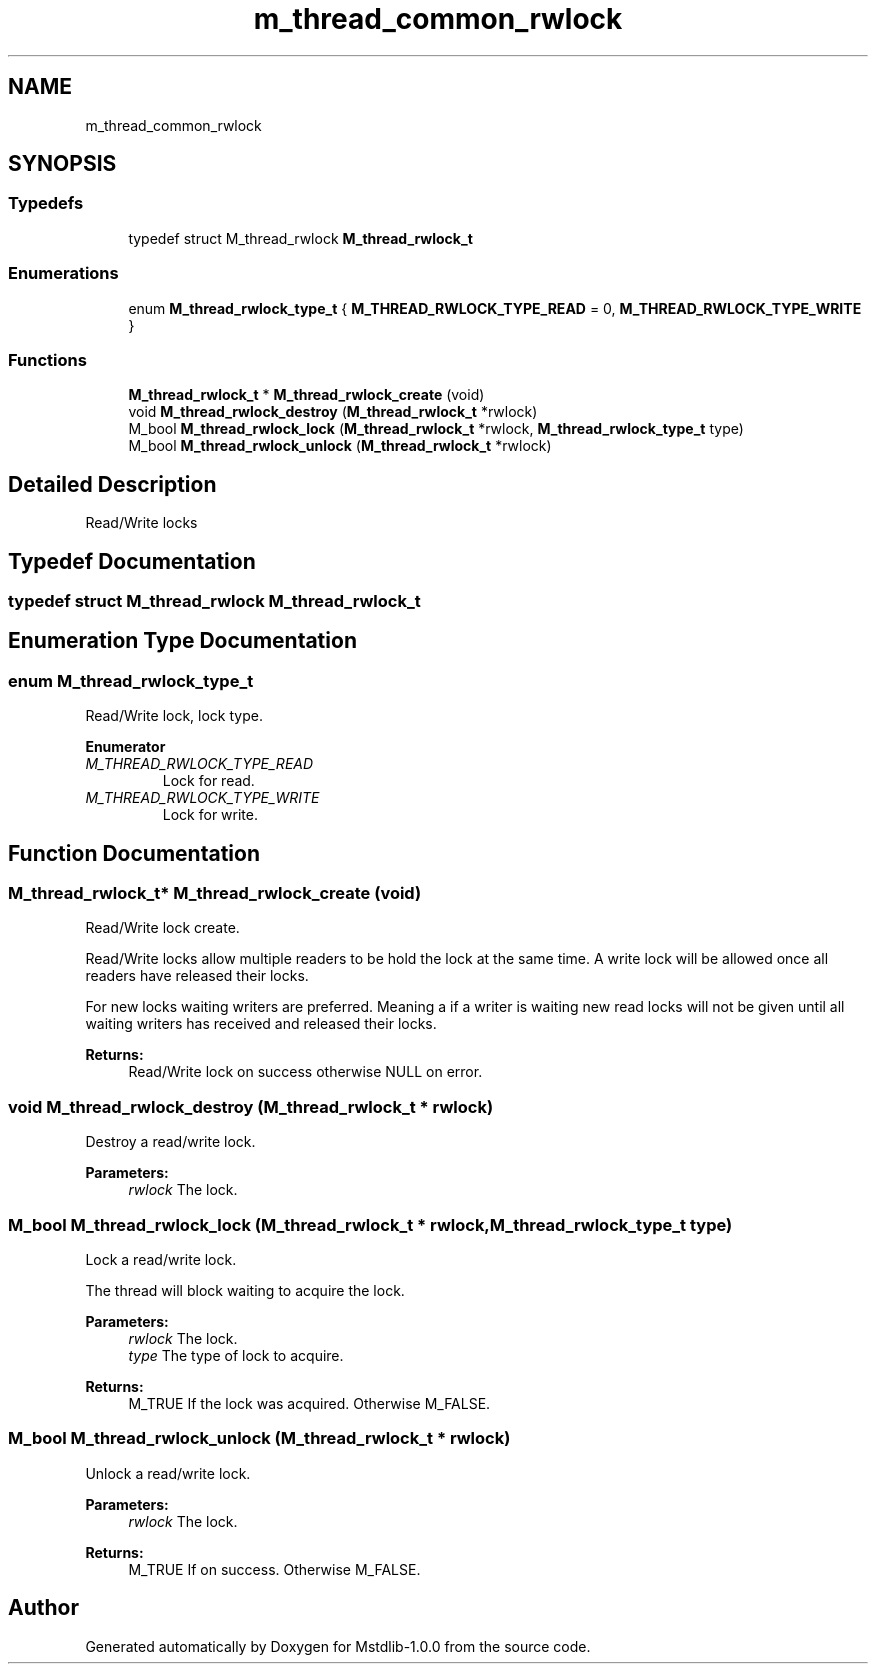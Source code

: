 .TH "m_thread_common_rwlock" 3 "Tue Feb 20 2018" "Mstdlib-1.0.0" \" -*- nroff -*-
.ad l
.nh
.SH NAME
m_thread_common_rwlock
.SH SYNOPSIS
.br
.PP
.SS "Typedefs"

.in +1c
.ti -1c
.RI "typedef struct M_thread_rwlock \fBM_thread_rwlock_t\fP"
.br
.in -1c
.SS "Enumerations"

.in +1c
.ti -1c
.RI "enum \fBM_thread_rwlock_type_t\fP { \fBM_THREAD_RWLOCK_TYPE_READ\fP = 0, \fBM_THREAD_RWLOCK_TYPE_WRITE\fP }"
.br
.in -1c
.SS "Functions"

.in +1c
.ti -1c
.RI "\fBM_thread_rwlock_t\fP * \fBM_thread_rwlock_create\fP (void)"
.br
.ti -1c
.RI "void \fBM_thread_rwlock_destroy\fP (\fBM_thread_rwlock_t\fP *rwlock)"
.br
.ti -1c
.RI "M_bool \fBM_thread_rwlock_lock\fP (\fBM_thread_rwlock_t\fP *rwlock, \fBM_thread_rwlock_type_t\fP type)"
.br
.ti -1c
.RI "M_bool \fBM_thread_rwlock_unlock\fP (\fBM_thread_rwlock_t\fP *rwlock)"
.br
.in -1c
.SH "Detailed Description"
.PP 
Read/Write locks 
.SH "Typedef Documentation"
.PP 
.SS "typedef struct M_thread_rwlock \fBM_thread_rwlock_t\fP"

.SH "Enumeration Type Documentation"
.PP 
.SS "enum \fBM_thread_rwlock_type_t\fP"
Read/Write lock, lock type\&. 
.PP
\fBEnumerator\fP
.in +1c
.TP
\fB\fIM_THREAD_RWLOCK_TYPE_READ \fP\fP
Lock for read\&. 
.TP
\fB\fIM_THREAD_RWLOCK_TYPE_WRITE \fP\fP
Lock for write\&. 
.SH "Function Documentation"
.PP 
.SS "\fBM_thread_rwlock_t\fP* M_thread_rwlock_create (void)"
Read/Write lock create\&.
.PP
Read/Write locks allow multiple readers to be hold the lock at the same time\&. A write lock will be allowed once all readers have released their locks\&.
.PP
For new locks waiting writers are preferred\&. Meaning a if a writer is waiting new read locks will not be given until all waiting writers has received and released their locks\&.
.PP
\fBReturns:\fP
.RS 4
Read/Write lock on success otherwise NULL on error\&. 
.RE
.PP

.SS "void M_thread_rwlock_destroy (\fBM_thread_rwlock_t\fP * rwlock)"
Destroy a read/write lock\&.
.PP
\fBParameters:\fP
.RS 4
\fIrwlock\fP The lock\&. 
.RE
.PP

.SS "M_bool M_thread_rwlock_lock (\fBM_thread_rwlock_t\fP * rwlock, \fBM_thread_rwlock_type_t\fP type)"
Lock a read/write lock\&.
.PP
The thread will block waiting to acquire the lock\&.
.PP
\fBParameters:\fP
.RS 4
\fIrwlock\fP The lock\&. 
.br
\fItype\fP The type of lock to acquire\&.
.RE
.PP
\fBReturns:\fP
.RS 4
M_TRUE If the lock was acquired\&. Otherwise M_FALSE\&. 
.RE
.PP

.SS "M_bool M_thread_rwlock_unlock (\fBM_thread_rwlock_t\fP * rwlock)"
Unlock a read/write lock\&.
.PP
\fBParameters:\fP
.RS 4
\fIrwlock\fP The lock\&.
.RE
.PP
\fBReturns:\fP
.RS 4
M_TRUE If on success\&. Otherwise M_FALSE\&. 
.RE
.PP

.SH "Author"
.PP 
Generated automatically by Doxygen for Mstdlib-1\&.0\&.0 from the source code\&.
